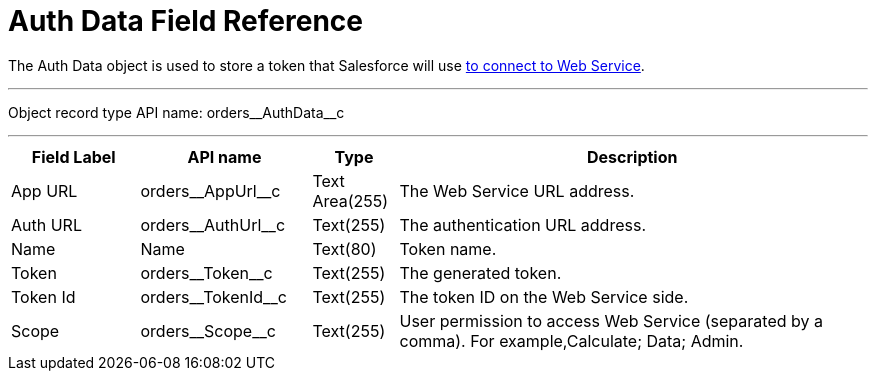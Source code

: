 = Auth Data Field Reference

The [.object]#Auth Data# object is used to store a token that Salesforce will use
xref:admin-guide/managing-ct-orders/web-service/index.adoc#h2_389205030[to connect to Web Service].

'''''

Object record type API name: [.apiobject]#orders\__AuthData__c#

'''''

[width="100%",cols="15%,20%,10%,55%"]
|===
|*Field Label* |*API name* |*Type* |*Description*

|App URL |[.apiobject]#orders\__AppUrl__c# |Text Area(255) |The Web Service URL address.

|Auth URL |[.apiobject]#orders\__AuthUrl__c# |Text(255) a| The authentication URL address.

|Name |[.apiobject]#Name# |Text(80) |Token name.

|Token |[.apiobject]#orders\__Token__c# |Text(255) |The generated token.

|Token Id |[.apiobject]#orders\__TokenId__c# |Text(255) |The token ID on the Web Service side.

|Scope |[.apiobject]#orders\__Scope__c# |Text(255)
|User permission to access Web Service (separated by a comma). For example,[.apiobject]#Calculate; Data; Admin#.
|===
